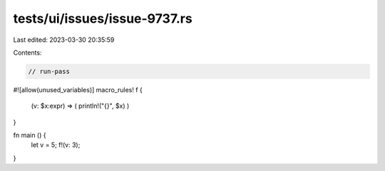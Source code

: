 tests/ui/issues/issue-9737.rs
=============================

Last edited: 2023-03-30 20:35:59

Contents:

.. code-block:: rs

    // run-pass
#![allow(unused_variables)]
macro_rules! f {
    (v: $x:expr) => ( println!("{}", $x) )
}

fn main () {
    let v = 5;
    f!(v: 3);
}


